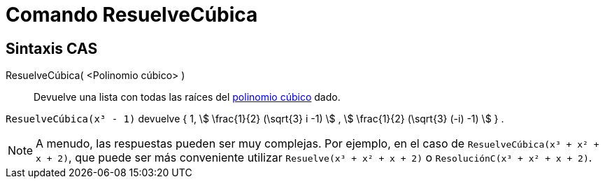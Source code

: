 = Comando ResuelveCúbica
:page-en: commands/SolveCubic
ifdef::env-github[:imagesdir: /es/modules/ROOT/assets/images]

== Sintaxis CAS

ResuelveCúbica( <Polinomio cúbico> )::
  Devuelve una lista con todas las raíces del https://en.wikipedia.org/wiki/Cubic_function[polinomio cúbico] dado.

[EXAMPLE]
====

`++ResuelveCúbica(x³ - 1)++` devuelve { 1, stem:[ \frac{1}{2} (\sqrt{3} i -1) ] , stem:[ \frac{1}{2} (\sqrt{3} (-i) -1)
] } .

====

[NOTE]
====

A menudo, las respuestas pueden ser muy complejas. Por ejemplo, en el caso de `++ResuelveCúbica(x³ + x² + x + 2)++`, que
puede ser más conveniente utilizar `++Resuelve(x³ + x² + x + 2)++` o `++ResoluciónC(x³ + x² + x + 2)++`.

====

